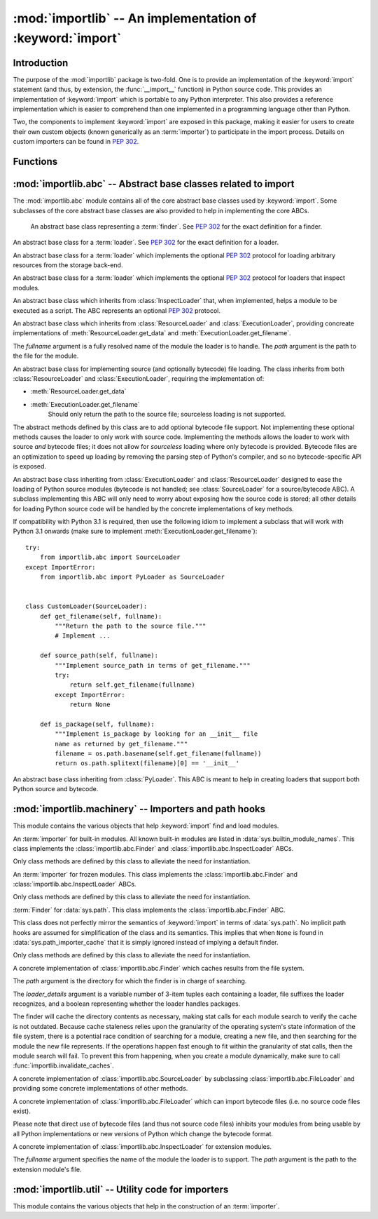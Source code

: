 :mod:`importlib` -- An implementation of :keyword:`import`
==========================================================

.. module:: importlib
   :synopsis: An implementation of the import machinery.

.. moduleauthor:: Brett Cannon <brett@python.org>
.. sectionauthor:: Brett Cannon <brett@python.org>

.. versionadded:: 3.1


Introduction
------------

The purpose of the :mod:`importlib` package is two-fold. One is to provide an
implementation of the :keyword:`import` statement (and thus, by extension, the
:func:`__import__` function) in Python source code. This provides an
implementation of :keyword:`import` which is portable to any Python
interpreter. This also provides a reference implementation which is easier to
comprehend than one implemented in a programming language other than Python.

Two, the components to implement :keyword:`import` are exposed in this
package, making it easier for users to create their own custom objects (known
generically as an :term:`importer`) to participate in the import process.
Details on custom importers can be found in :pep:`302`.

.. seealso::

    :ref:`import`
        The language reference for the :keyword:`import` statement.

    `Packages specification <http://www.python.org/doc/essays/packages.html>`__
        Original specification of packages. Some semantics have changed since
        the writing of this document (e.g. redirecting based on ``None``
        in :data:`sys.modules`).

    The :func:`.__import__` function
        The :keyword:`import` statement is syntactic sugar for this function.

    :pep:`235`
        Import on Case-Insensitive Platforms

    :pep:`263`
        Defining Python Source Code Encodings

    :pep:`302`
        New Import Hooks

    :pep:`328`
        Imports: Multi-Line and Absolute/Relative

    :pep:`366`
        Main module explicit relative imports

    :pep:`3120`
        Using UTF-8 as the Default Source Encoding

    :pep:`3147`
        PYC Repository Directories


Functions
---------

.. function:: __import__(name, globals={}, locals={}, fromlist=list(), level=0)

    An implementation of the built-in :func:`__import__` function.

.. function:: import_module(name, package=None)

    Import a module. The *name* argument specifies what module to
    import in absolute or relative terms
    (e.g. either ``pkg.mod`` or ``..mod``). If the name is
    specified in relative terms, then the *package* argument must be set to
    the name of the package which is to act as the anchor for resolving the
    package name (e.g. ``import_module('..mod', 'pkg.subpkg')`` will import
    ``pkg.mod``).

    The :func:`import_module` function acts as a simplifying wrapper around
    :func:`importlib.__import__`. This means all semantics of the function are
    derived from :func:`importlib.__import__`, including requiring the package
    from which an import is occurring to have been previously imported
    (i.e., *package* must already be imported). The most important difference
    is that :func:`import_module` returns the most nested package or module
    that was imported (e.g. ``pkg.mod``), while :func:`__import__` returns the
    top-level package or module (e.g. ``pkg``).

.. function:: find_loader(name, path=None)

   Find the loader for a module, optionally within the specified *path*. If the
   module is in :attr:`sys.modules`, then ``sys.modules[name].__loader__`` is
   returned (unless the loader would be ``None``, in which case
   :exc:`ValueError` is raised). Otherwise a search using :attr:`sys.meta_path`
   is done. ``None`` is returned if no loader is found.

   A dotted name does not have its parent's implicitly imported. If that is
   desired (although not nessarily required to find the loader, it will most
   likely be needed if the loader actually is used to load the module), then
   you will have to import the packages containing the module prior to calling
   this function.

.. function:: invalidate_caches()

   Invalidate the internal caches of the finders stored at
   :data:`sys.path_importer_cache`. If a finder implements
   :meth:`abc.Finder.invalidate_caches()` then it will be called to perform the
   invalidation.  This function may be needed if some modules are installed
   while your program is running and you expect the program to notice the
   changes.

   .. versionadded:: 3.3


:mod:`importlib.abc` -- Abstract base classes related to import
---------------------------------------------------------------

.. module:: importlib.abc
    :synopsis: Abstract base classes related to import

The :mod:`importlib.abc` module contains all of the core abstract base classes
used by :keyword:`import`. Some subclasses of the core abstract base classes
are also provided to help in implementing the core ABCs.


.. class:: Finder

    An abstract base class representing a :term:`finder`.
    See :pep:`302` for the exact definition for a finder.

    .. method:: find_module(fullname, path=None)

        An abstract method for finding a :term:`loader` for the specified
        module. If the :term:`finder` is found on :data:`sys.meta_path` and the
        module to be searched for is a subpackage or module then *path* will
        be the value of :attr:`__path__` from the parent package. If a loader
        cannot be found, ``None`` is returned.

   .. method:: invalidate_caches()

        An optional method which, when called, should invalidate any internal
        cache used by the finder. Used by :func:`invalidate_caches()` when
        invalidating the caches of all cached finders.


.. class:: Loader

    An abstract base class for a :term:`loader`.
    See :pep:`302` for the exact definition for a loader.

    .. method:: load_module(fullname)

        An abstract method for loading a module. If the module cannot be
        loaded, :exc:`ImportError` is raised, otherwise the loaded module is
        returned.

        If the requested module already exists in :data:`sys.modules`, that
        module should be used and reloaded.
        Otherwise the loader should create a new module and insert it into
        :data:`sys.modules` before any loading begins, to prevent recursion
        from the import. If the loader inserted a module and the load fails, it
        must be removed by the loader from :data:`sys.modules`; modules already
        in :data:`sys.modules` before the loader began execution should be left
        alone. The :func:`importlib.util.module_for_loader` decorator handles
        all of these details.

        The loader should set several attributes on the module.
        (Note that some of these attributes can change when a module is
        reloaded.)

        - :attr:`__name__`
            The name of the module.

        - :attr:`__file__`
            The path to where the module data is stored (not set for built-in
            modules).

        - :attr:`__path__`
            A list of strings specifying the search path within a
            package. This attribute is not set on modules.

        - :attr:`__package__`
            The parent package for the module/package. If the module is
            top-level then it has a value of the empty string. The
            :func:`importlib.util.set_package` decorator can handle the details
            for :attr:`__package__`.

        - :attr:`__loader__`
            The loader used to load the module.
            (This is not set by the built-in import machinery,
            but it should be set whenever a :term:`loader` is used.)


.. class:: ResourceLoader

    An abstract base class for a :term:`loader` which implements the optional
    :pep:`302` protocol for loading arbitrary resources from the storage
    back-end.

    .. method:: get_data(path)

        An abstract method to return the bytes for the data located at *path*.
        Loaders that have a file-like storage back-end
        that allows storing arbitrary data
        can implement this abstract method to give direct access
        to the data stored. :exc:`IOError` is to be raised if the *path* cannot
        be found. The *path* is expected to be constructed using a module's
        :attr:`__file__` attribute or an item from a package's :attr:`__path__`.


.. class:: InspectLoader

    An abstract base class for a :term:`loader` which implements the optional
    :pep:`302` protocol for loaders that inspect modules.

    .. method:: get_code(fullname)

        An abstract method to return the :class:`code` object for a module.
        ``None`` is returned if the module does not have a code object
        (e.g. built-in module).  :exc:`ImportError` is raised if loader cannot
        find the requested module.

    .. method:: get_source(fullname)

        An abstract method to return the source of a module. It is returned as
        a text string with universal newlines. Returns ``None`` if no
        source is available (e.g. a built-in module). Raises :exc:`ImportError`
        if the loader cannot find the module specified.

    .. method:: is_package(fullname)

        An abstract method to return a true value if the module is a package, a
        false value otherwise. :exc:`ImportError` is raised if the
        :term:`loader` cannot find the module.


.. class:: ExecutionLoader

    An abstract base class which inherits from :class:`InspectLoader` that,
    when implemented, helps a module to be executed as a script. The ABC
    represents an optional :pep:`302` protocol.

    .. method:: get_filename(fullname)

        An abstract method that is to return the value of :attr:`__file__` for
        the specified module. If no path is available, :exc:`ImportError` is
        raised.

        If source code is available, then the method should return the path to
        the source file, regardless of whether a bytecode was used to load the
        module.


.. class:: FileLoader(fullname, path)

   An abstract base class which inherits from :class:`ResourceLoader` and
   :class:`ExecutionLoader`, providing concreate implementations of
   :meth:`ResourceLoader.get_data` and :meth:`ExecutionLoader.get_filename`.

   The *fullname* argument is a fully resolved name of the module the loader is
   to handle. The *path* argument is the path to the file for the module.

   .. versionadded:: 3.3

   .. attribute:: name

      The name of the module the loader can handle.

   .. attribute:: path

      Path to the file of the module.

   .. method:: load_module(fullname=None)

      Calls
      ``super().load_module(fullname if fullname is not None else self.name)``.

   .. method:: get_filename(fullname)

      Returns :attr:`path` when ``fullname`` equals :attr:`name` or ``None``.

   .. method:: get_data(path)

      Returns the open, binary file for *path*.


.. class:: SourceLoader

    An abstract base class for implementing source (and optionally bytecode)
    file loading. The class inherits from both :class:`ResourceLoader` and
    :class:`ExecutionLoader`, requiring the implementation of:

    * :meth:`ResourceLoader.get_data`
    * :meth:`ExecutionLoader.get_filename`
          Should only return the path to the source file; sourceless
          loading is not supported.

    The abstract methods defined by this class are to add optional bytecode
    file support. Not implementing these optional methods causes the loader to
    only work with source code. Implementing the methods allows the loader to
    work with source *and* bytecode files; it does not allow for *sourceless*
    loading where only bytecode is provided.  Bytecode files are an
    optimization to speed up loading by removing the parsing step of Python's
    compiler, and so no bytecode-specific API is exposed.

    .. method:: path_stats(self, path)

        Optional abstract method which returns a :class:`dict` containing
        metadata about the specifed path.  Supported dictionary keys are:

        - ``'mtime'`` (mandatory): an integer or floating-point number
          representing the modification time of the source code;
        - ``'size'`` (optional): the size in bytes of the source code.

        Any other keys in the dictionary are ignored, to allow for future
        extensions.

        .. versionadded:: 3.3

    .. method:: path_mtime(self, path)

        Optional abstract method which returns the modification time for the
        specified path.

        .. deprecated:: 3.3
           This method is deprecated in favour of :meth:`path_stats`.  You don't
           have to implement it, but it is still available for compatibility
           purposes.

    .. method:: set_data(self, path, data)

        Optional abstract method which writes the specified bytes to a file
        path. Any intermediate directories which do not exist are to be created
        automatically.

        When writing to the path fails because the path is read-only
        (:attr:`errno.EACCES`), do not propagate the exception.

    .. method:: get_code(self, fullname)

        Concrete implementation of :meth:`InspectLoader.get_code`.

    .. method:: load_module(self, fullname)

        Concrete implementation of :meth:`Loader.load_module`.

    .. method:: get_source(self, fullname)

        Concrete implementation of :meth:`InspectLoader.get_source`.

    .. method:: is_package(self, fullname)

        Concrete implementation of :meth:`InspectLoader.is_package`. A module
        is determined to be a package if its file path is a file named
        ``__init__`` when the file extension is removed.


.. class:: PyLoader

    An abstract base class inheriting from
    :class:`ExecutionLoader` and
    :class:`ResourceLoader` designed to ease the loading of
    Python source modules (bytecode is not handled; see
    :class:`SourceLoader` for a source/bytecode ABC). A subclass
    implementing this ABC will only need to worry about exposing how the source
    code is stored; all other details for loading Python source code will be
    handled by the concrete implementations of key methods.

    .. deprecated:: 3.2
        This class has been deprecated in favor of :class:`SourceLoader` and is
        slated for removal in Python 3.4. See below for how to create a
        subclass that is compatible with Python 3.1 onwards.

    If compatibility with Python 3.1 is required, then use the following idiom
    to implement a subclass that will work with Python 3.1 onwards (make sure
    to implement :meth:`ExecutionLoader.get_filename`)::

        try:
            from importlib.abc import SourceLoader
        except ImportError:
            from importlib.abc import PyLoader as SourceLoader


        class CustomLoader(SourceLoader):
            def get_filename(self, fullname):
                """Return the path to the source file."""
                # Implement ...

            def source_path(self, fullname):
                """Implement source_path in terms of get_filename."""
                try:
                    return self.get_filename(fullname)
                except ImportError:
                    return None

            def is_package(self, fullname):
                """Implement is_package by looking for an __init__ file
                name as returned by get_filename."""
                filename = os.path.basename(self.get_filename(fullname))
                return os.path.splitext(filename)[0] == '__init__'


    .. method:: source_path(fullname)

        An abstract method that returns the path to the source code for a
        module. Should return ``None`` if there is no source code.
        Raises :exc:`ImportError` if the loader knows it cannot handle the
        module.

    .. method:: get_filename(fullname)

        A concrete implementation of
        :meth:`importlib.abc.ExecutionLoader.get_filename` that
        relies on :meth:`source_path`. If :meth:`source_path` returns
        ``None``, then :exc:`ImportError` is raised.

    .. method:: load_module(fullname)

        A concrete implementation of :meth:`importlib.abc.Loader.load_module`
        that loads Python source code. All needed information comes from the
        abstract methods required by this ABC. The only pertinent assumption
        made by this method is that when loading a package
        :attr:`__path__` is set to ``[os.path.dirname(__file__)]``.

    .. method:: get_code(fullname)

        A concrete implementation of
        :meth:`importlib.abc.InspectLoader.get_code` that creates code objects
        from Python source code, by requesting the source code (using
        :meth:`source_path` and :meth:`get_data`) and compiling it with the
        built-in :func:`compile` function.

    .. method:: get_source(fullname)

        A concrete implementation of
        :meth:`importlib.abc.InspectLoader.get_source`. Uses
        :meth:`importlib.abc.ResourceLoader.get_data` and :meth:`source_path`
        to get the source code.  It tries to guess the source encoding using
        :func:`tokenize.detect_encoding`.


.. class:: PyPycLoader

    An abstract base class inheriting from :class:`PyLoader`.
    This ABC is meant to help in creating loaders that support both Python
    source and bytecode.

    .. deprecated:: 3.2
        This class has been deprecated in favor of :class:`SourceLoader` and to
        properly support :pep:`3147`. If compatibility is required with
        Python 3.1, implement both :class:`SourceLoader` and :class:`PyLoader`;
        instructions on how to do so are included in the documentation for
        :class:`PyLoader`. Do note that this solution will not support
        sourceless/bytecode-only loading; only source *and* bytecode loading.

    .. method:: source_mtime(fullname)

        An abstract method which returns the modification time for the source
        code of the specified module. The modification time should be an
        integer. If there is no source code, return ``None``. If the
        module cannot be found then :exc:`ImportError` is raised.

    .. method:: bytecode_path(fullname)

        An abstract method which returns the path to the bytecode for the
        specified module, if it exists. It returns ``None``
        if no bytecode exists (yet).
        Raises :exc:`ImportError` if the loader knows it cannot handle the
        module.

    .. method:: get_filename(fullname)

        A concrete implementation of
        :meth:`ExecutionLoader.get_filename` that relies on
        :meth:`PyLoader.source_path` and :meth:`bytecode_path`.
        If :meth:`source_path` returns a path, then that value is returned.
        Else if :meth:`bytecode_path` returns a path, that path will be
        returned. If a path is not available from both methods,
        :exc:`ImportError` is raised.

    .. method:: write_bytecode(fullname, bytecode)

        An abstract method which has the loader write *bytecode* for future
        use. If the bytecode is written, return ``True``. Return
        ``False`` if the bytecode could not be written. This method
        should not be called if :data:`sys.dont_write_bytecode` is true.
        The *bytecode* argument should be a bytes string or bytes array.


:mod:`importlib.machinery` -- Importers and path hooks
------------------------------------------------------

.. module:: importlib.machinery
    :synopsis: Importers and path hooks

This module contains the various objects that help :keyword:`import`
find and load modules.

.. attribute:: SOURCE_SUFFIXES

   A list of strings representing the recognized file suffixes for source
   modules.

   .. versionadded:: 3.3

.. attribute:: DEBUG_BYTECODE_SUFFIXES

   A list of strings representing the file suffixes for non-optimized bytecode
   modules.

   .. versionadded:: 3.3

.. attribute:: OPTIMIZED_BYTECODE_SUFFIXES

   A list of strings representing the file suffixes for optimized bytecode
   modules.

   .. versionadded:: 3.3

.. attribute:: BYTECODE_SUFFIXES

   A list of strings representing the recognized file suffixes for bytecode
   modules. Set to either :attr:`DEBUG_BYTECODE_SUFFIXES` or
   :attr:`OPTIMIZED_BYTECODE_SUFFIXES` based on whether ``__debug__`` is true.

   .. versionadded:: 3.3

.. attribute:: EXTENSION_SUFFIXES

   A list of strings representing the the recognized file suffixes for
   extension modules.

   .. versionadded:: 3.3


.. class:: BuiltinImporter

    An :term:`importer` for built-in modules. All known built-in modules are
    listed in :data:`sys.builtin_module_names`. This class implements the
    :class:`importlib.abc.Finder` and :class:`importlib.abc.InspectLoader`
    ABCs.

    Only class methods are defined by this class to alleviate the need for
    instantiation.


.. class:: FrozenImporter

    An :term:`importer` for frozen modules. This class implements the
    :class:`importlib.abc.Finder` and :class:`importlib.abc.InspectLoader`
    ABCs.

    Only class methods are defined by this class to alleviate the need for
    instantiation.


.. class:: PathFinder

    :term:`Finder` for :data:`sys.path`. This class implements the
    :class:`importlib.abc.Finder` ABC.

    This class does not perfectly mirror the semantics of :keyword:`import` in
    terms of :data:`sys.path`. No implicit path hooks are assumed for
    simplification of the class and its semantics. This implies that when
    ``None`` is found in :data:`sys.path_importer_cache` that it is simply
    ignored instead of implying a default finder.

    Only class methods are defined by this class to alleviate the need for
    instantiation.

    .. classmethod:: find_module(fullname, path=None)

        Class method that attempts to find a :term:`loader` for the module
        specified by *fullname* on :data:`sys.path` or, if defined, on
        *path*. For each path entry that is searched,
        :data:`sys.path_importer_cache` is checked. If a non-false object is
        found then it is used as the :term:`finder` to look for the module
        being searched for. If no entry is found in
        :data:`sys.path_importer_cache`, then :data:`sys.path_hooks` is
        searched for a finder for the path entry and, if found, is stored in
        :data:`sys.path_importer_cache` along with being queried about the
        module. If no finder is ever found then ``None`` is returned.


.. class:: FileFinder(path, \*loader_details)

   A concrete implementation of :class:`importlib.abc.Finder` which caches
   results from the file system.

   The *path* argument is the directory for which the finder is in charge of
   searching.

   The *loader_details* argument is a variable number of 3-item tuples each
   containing a loader, file suffixes the loader recognizes, and a boolean
   representing whether the loader handles packages.

   The finder will cache the directory contents as necessary, making stat calls
   for each module search to verify the cache is not outdated. Because cache
   staleness relies upon the granularity of the operating system's state
   information of the file system, there is a potential race condition of
   searching for a module, creating a new file, and then searching for the
   module the new file represents. If the operations happen fast enough to fit
   within the granularity of stat calls, then the module search will fail. To
   prevent this from happening, when you create a module dynamically, make sure
   to call :func:`importlib.invalidate_caches`.

   .. versionadded:: 3.3

   .. attribute:: path

      The path the finder will search in.

   .. method:: find_module(fullname)

      Attempt to find the loader to handle *fullname* within :attr:`path`.

   .. method:: invalidate_caches()

      Clear out the internal cache.

   .. classmethod:: path_hook(\*loader_details)

      A class method which returns a closure for use on :attr:`sys.path_hooks`.
      An instance of :class:`FileFinder` is returned by the closure using the
      path argument given to the closure directly and *loader_details*
      indirectly.

      If the argument to the closure is not an existing directory,
      :exc:`ImportError` is raised.


.. class:: SourceFileLoader(fullname, path)

   A concrete implementation of :class:`importlib.abc.SourceLoader` by
   subclassing :class:`importlib.abc.FileLoader` and providing some concrete
   implementations of other methods.

   .. versionadded:: 3.3

   .. attribute:: name

      The name of the module that this loader will handle.

   .. attribute:: path

      The path to the source file.

   .. method:: is_package(fullname)

      Return true if :attr:`path` appears to be for a package.

   .. method:: path_stats(path)

      Concrete implementation of :meth:`importlib.abc.SourceLoader.path_stats`.

   .. method:: set_data(path, data)

      Concrete implementation of :meth:`importlib.abc.SourceLoader.set_data`.


.. class:: SourcelessFileLoader(fullname, path)

   A concrete implementation of :class:`importlib.abc.FileLoader` which can
   import bytecode files (i.e. no source code files exist).

   Please note that direct use of bytecode files (and thus not source code
   files) inhibits your modules from being usable by all Python
   implementations or new versions of Python which change the bytecode
   format.

   .. versionadded:: 3.3

   .. attribute:: name

      The name of the module the loader will handle.

   .. attribute:: path

      The path to the bytecode file.

   .. method:: is_package(fullname)

      Determines if the module is a package based on :attr:`path`.

   .. method:: get_code(fullname)

      Returns the code object for :attr:`name` created from :attr:`path`.

   .. method:: get_source(fullname)

      Returns ``None`` as bytecode files have no source when this loader is
      used.


.. class:: ExtensionFileLoader(fullname, path)

   A concrete implementation of :class:`importlib.abc.InspectLoader` for
   extension modules.

   The *fullname* argument specifies the name of the module the loader is to
   support. The *path* argument is the path to the extension module's file.

   .. versionadded:: 3.3

   .. attribute:: name

      Name of the module the loader supports.

   .. attribute:: path

      Path to the extension module.

   .. method:: load_module(fullname=None)

      Loads the extension module if and only if *fullname* is the same as
      :attr:`name` or is ``None``.

   .. method:: is_package(fullname)

      Returns ``False`` as extension modules can never be packages.

   .. method:: get_code(fullname)

      Returns ``None`` as extension modules lack a code object.

   .. method:: get_source(fullname)

      Returns ``None`` as extension modules do not have source code.


:mod:`importlib.util` -- Utility code for importers
---------------------------------------------------

.. module:: importlib.util
    :synopsis: Utility code for importers

This module contains the various objects that help in the construction of
an :term:`importer`.

.. function:: resolve_name(name, package)

   Resolve a relative module name to an absolute one.

   If  **name** has no leading dots, then **name** is simply returned. This
   allows for usage such as
   ``importlib.util.resolve_name('sys', __package__)`` without doing a
   check to see if the **package** argument is needed.

   :exc:`ValueError` is raised if **name** is a relative module name but
   package is a false value (e.g. ``None`` or the empty string).
   :exc:`ValueError` is also raised a relative name would escape its containing
   package (e.g. requesting ``..bacon`` from within the ``spam`` package).

   .. versionadded:: 3.3

.. decorator:: module_for_loader

    A :term:`decorator` for a :term:`loader` method,
    to handle selecting the proper
    module object to load with. The decorated method is expected to have a call
    signature taking two positional arguments
    (e.g. ``load_module(self, module)``) for which the second argument
    will be the module **object** to be used by the loader.
    Note that the decorator will not work on static methods because of the
    assumption of two arguments.

    The decorated method will take in the **name** of the module to be loaded
    as expected for a :term:`loader`. If the module is not found in
    :data:`sys.modules` then a new one is constructed with its
    :attr:`__name__` attribute set to **name**, :attr:`__loader__` set to
    **self**, and :attr:`__package__` set if
    :meth:`importlib.abc.InspectLoader.is_package` is defined for **self** and
    does not raise :exc:`ImportError` for **name**. If a new module is not
    needed then the module found in :data:`sys.modules` will be passed into the
    method.

    If an exception is raised by the decorated method and a module was added to
    :data:`sys.modules` it will be removed to prevent a partially initialized
    module from being in left in :data:`sys.modules`. If the module was already
    in :data:`sys.modules` then it is left alone.

    Use of this decorator handles all the details of which module object a
    loader should initialize as specified by :pep:`302` as best as possible.

    .. versionchanged:: 3.3
      :attr:`__loader__` and :attr:`__package__` are automatically set
      (when possible).

.. decorator:: set_loader

    A :term:`decorator` for a :term:`loader` method,
    to set the :attr:`__loader__`
    attribute on loaded modules. If the attribute is already set the decorator
    does nothing. It is assumed that the first positional argument to the
    wrapped method (i.e. ``self``) is what :attr:`__loader__` should be set to.

   .. note::

      It is recommended that :func:`module_for_loader` be used over this
      decorator as it subsumes this functionality.


.. decorator:: set_package

    A :term:`decorator` for a :term:`loader` to set the :attr:`__package__`
    attribute on the module returned by the loader. If :attr:`__package__` is
    set and has a value other than ``None`` it will not be changed.
    Note that the module returned by the loader is what has the attribute
    set on and not the module found in :data:`sys.modules`.

    Reliance on this decorator is discouraged when it is possible to set
    :attr:`__package__` before importing. By
    setting it beforehand the code for the module is executed with the
    attribute set and thus can be used by global level code during
    initialization.

   .. note::

      It is recommended that :func:`module_for_loader` be used over this
      decorator as it subsumes this functionality.
